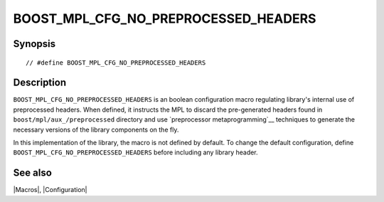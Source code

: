 .. Macros/Configuration//BOOST_MPL_CFG_NO_PREPROCESSED_HEADERS |10

BOOST_MPL_CFG_NO_PREPROCESSED_HEADERS
=====================================
.. _`BOOST_MPL_CFG_NO_PREPROCESSED`:

Synopsis
--------

.. parsed-literal::

    // #define BOOST_MPL_CFG_NO_PREPROCESSED_HEADERS


Description
-----------

``BOOST_MPL_CFG_NO_PREPROCESSED_HEADERS`` is an boolean configuration macro 
regulating library's internal use of preprocessed headers. When defined, it
instructs the MPL to discard the pre-generated headers found in 
``boost/mpl/aux_/preprocessed`` directory and use `preprocessor 
metaprogramming`__ techniques to generate the necessary versions of the 
library components on the fly.

In this implementation of the library, the macro is not defined by default.
To change the default configuration, define 
``BOOST_MPL_CFG_NO_PREPROCESSED_HEADERS`` before  including any library 
header. 

__ http://boost-consulting.com/tmpbook/preprocessor.html


See also
--------

|Macros|, |Configuration|

.. |preprocessed headers| replace:: `preprocessed headers`__
__ `BOOST_MPL_CFG_NO_PREPROCESSED_HEADERS`_
